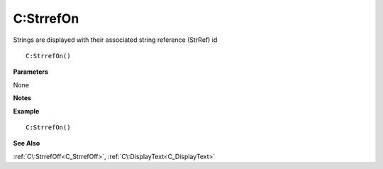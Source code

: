 .. _C_StrrefOn:

===================================
C\:StrrefOn 
===================================

Strings are displayed with their associated string reference (StrRef) id
    
::

   C:StrrefOn()


**Parameters**

None

**Notes**



**Example**

::

   C:StrrefOn()

**See Also**

:ref:`C\:StrrefOff<C_StrrefOff>`, :ref:`C\:DisplayText<C_DisplayText>` 

